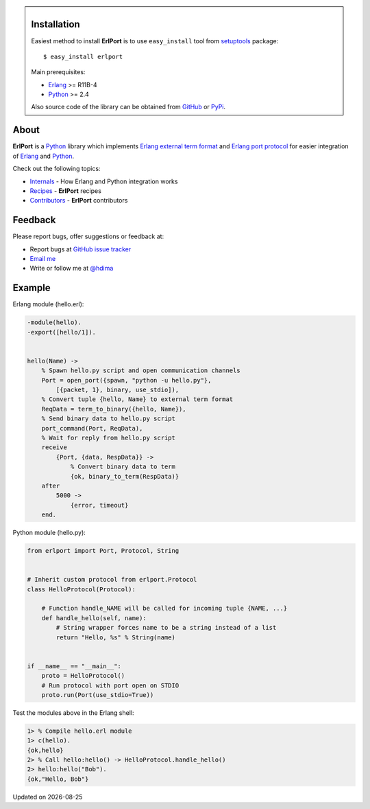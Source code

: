 .. class:: sidebar

Installation
------------

Easiest method to install **ErlPort** is to use ``easy_install`` tool from
`setuptools <http://pypi.python.org/pypi/setuptools>`_ package::

    $ easy_install erlport

Main prerequisites:

- `Erlang <http://erlang.org>`_ >= R11B-4
- `Python <http://python.org>`_ >= 2.4

Also source code of the library can be obtained from `GitHub
<http://github.com/hdima/erlport>`_ or `PyPi
<http://pypi.python.org/pypi/erlport>`_.

About
-----

**ErlPort** is a `Python <http://python.org>`_ library which implements `Erlang
external term format <http://www.erlang.org/doc/apps/erts/erl_ext_dist.html>`_
and `Erlang port protocol <http://erlang.org/doc/man/erlang.html#open_port-2>`_
for easier integration of `Erlang <http://erlang.org>`_ and `Python
<http://python.org>`_.

Check out the following topics:

- `Internals <internals.html>`_ - How Erlang and Python integration works
- `Recipes <recipes.html>`_ - **ErlPort** recipes
- `Contributors <contributors.html>`_ - **ErlPort** contributors

Feedback
--------

Please report bugs, offer suggestions or feedback at:

- Report bugs at `GitHub issue tracker
  <http://github.com/hdima/erlport/issues>`_

- `Email me <mailto:dima%20at%20hlabs.org>`_

- Write or follow me at `@hdima <http://twitter.com/hdima>`_

Example
-------

Erlang module (hello.erl):

.. sourcecode:: erlang

    -module(hello).
    -export([hello/1]).


    hello(Name) ->
        % Spawn hello.py script and open communication channels
        Port = open_port({spawn, "python -u hello.py"},
            [{packet, 1}, binary, use_stdio]),
        % Convert tuple {hello, Name} to external term format
        ReqData = term_to_binary({hello, Name}),
        % Send binary data to hello.py script
        port_command(Port, ReqData),
        % Wait for reply from hello.py script
        receive
            {Port, {data, RespData}} ->
                % Convert binary data to term
                {ok, binary_to_term(RespData)}
        after
            5000 ->
                {error, timeout}
        end.

Python module (hello.py):

.. sourcecode:: python

    from erlport import Port, Protocol, String


    # Inherit custom protocol from erlport.Protocol
    class HelloProtocol(Protocol):

        # Function handle_NAME will be called for incoming tuple {NAME, ...}
        def handle_hello(self, name):
            # String wrapper forces name to be a string instead of a list
            return "Hello, %s" % String(name)


    if __name__ == "__main__":
        proto = HelloProtocol()
        # Run protocol with port open on STDIO
        proto.run(Port(use_stdio=True))

Test the modules above in the Erlang shell:

.. sourcecode:: erlang

    1> % Compile hello.erl module
    1> c(hello).
    {ok,hello}
    2> % Call hello:hello() -> HelloProtocol.handle_hello()
    2> hello:hello("Bob").
    {ok,"Hello, Bob"}

.. |date| date::
.. container:: date

    Updated on |date|
